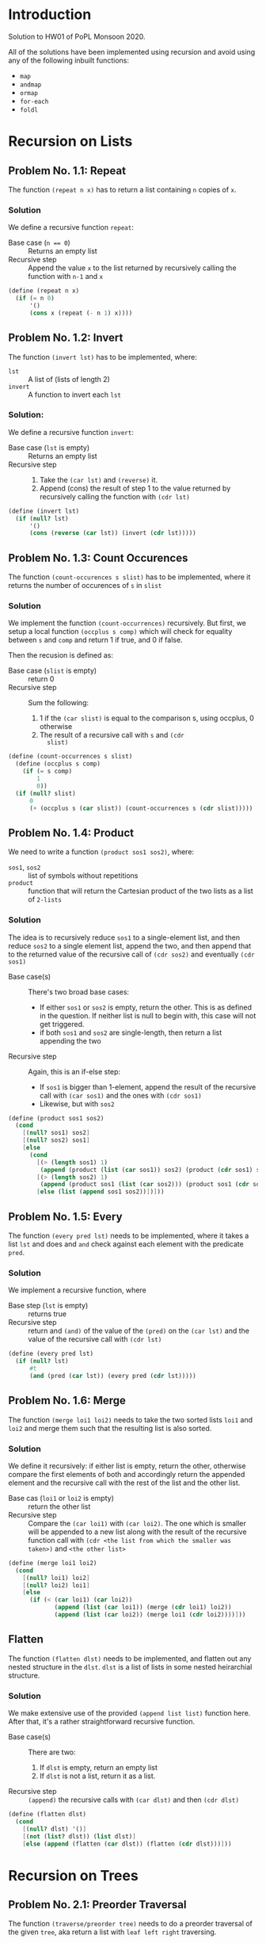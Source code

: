 #+NAME: Homework Assignment 01 : Solution
#+AUTHOR: Zubair Abid (20171076)

* Introduction

  Solution to HW01 of PoPL Monsoon 2020.

  All of the solutions have been implemented using recursion and avoid using 
  any of the following inbuilt functions:

  - =map=
  - =andmap=
  - =ormap=
  - =for-each=
  - =foldl=

* Recursion on Lists

** Problem No. 1.1: Repeat
   The function =(repeat n x)= has to return a list containing
   =n= copies of =x=. 

*** Solution
   We define a recursive function =repeat=:
   
   - Base case (~n == 0~) ::  Returns an empty list
   - Recursive step :: Append the value =x= to the list returned by recursively
     calling the function with =n-1= and =x=
   
#+NAME: repeat
#+BEGIN_SRC scheme
(define (repeat n x)
  (if (= n 0)
      '()
      (cons x (repeat (- n 1) x))))
#+END_SRC

** Problem No. 1.2: Invert
   The function =(invert lst)= has to be implemented, where:
   - =lst= :: A list of (lists of length 2)
   - =invert= :: A function to invert each =lst=

*** Solution:
    We define a recursive function =invert=:

    - Base case (=lst= is empty) :: Returns an empty list
    - Recursive step ::
      1. Take the =(car lst)= and =(reverse)= it.
      2. Append (cons) the result of step 1 to the value returned by recursively
         calling the function with =(cdr lst)=
   
#+NAME: invert
#+BEGIN_SRC scheme
(define (invert lst)
  (if (null? lst)
      '()
      (cons (reverse (car lst)) (invert (cdr lst)))))
#+END_SRC

** Problem No. 1.3: Count Occurences
   The function =(count-occurences s slist)= has to be implemented,
   where it returns the number of occurences of =s= in =slist=

*** Solution
    We implement the function =(count-occurrences)= recursively. But first, we
    setup a local function =(occplus s comp)= which will check for equality
    between =s= and =comp= and return 1 if true, and 0 if false.

    Then the recusion is defined as:

    - Base case (=slist= is empty) :: return 0
    - Recursive step :: Sum the following:
                        1. 1 if the =(car slist)= is equal to the comparison s,
                           using occplus, 0 otherwise
                        2. The result of a recursive call with =s= and =(cdr
                           slist)=
   
#+NAME: count-occurrences
#+BEGIN_SRC scheme
(define (count-occurrences s slist)
  (define (occplus s comp)
    (if (= s comp)
        1
        0))
  (if (null? slist)
      0
      (+ (occplus s (car slist)) (count-occurrences s (cdr slist)))))
#+END_SRC

** Problem No. 1.4: Product
   We need to write a function =(product sos1 sos2)=, where:
   - =sos1=, =sos2= :: list of symbols without repetitions
   - =product= :: function that will return the Cartesian product of the two
                  lists as a list of =2-lists=

*** Solution
    The idea is to recursively reduce =sos1= to a single-element list, and then
    reduce =sos2= to a single element list, append the two, and then append that
    to the returned value of the recursive call of =(cdr sos2)= and eventually
    =(cdr sos1)=

    - Base case(s) :: There's two broad base cases:
                     - If either =sos1= or =sos2= is empty, return the other.
                       This is as defined in the question. If neither list is
                       null to begin with, this case will not get triggered.
                     - if both =sos1= and =sos2= are single-length, then return
                       a list appending the two
    - Recursive step :: Again, this is an if-else step:
                        - If =sos1= is bigger than 1-element, append the result
                          of the recursive call with =(car sos1)= and the ones
                          with =(cdr sos1)=
                        - Likewise, but with =sos2=

#+NAME: product
#+BEGIN_SRC scheme
(define (product sos1 sos2) 
  (cond
    [(null? sos1) sos2]
    [(null? sos2) sos1]
    [else 
      (cond
        [(> (length sos1) 1)
         (append (product (list (car sos1)) sos2) (product (cdr sos1) sos2))]
        [(> (length sos2) 1)
         (append (product sos1 (list (car sos2))) (product sos1 (cdr sos2)))]
        [else (list (append sos1 sos2))])]))
#+END_SRC
** Problem No. 1.5: Every
   The function =(every pred lst)= needs to be implemented, where it takes a
   list =lst= and does and =and= check against each element with the predicate
   =pred=.

*** Solution
    We implement a recursive function, where 

    - Base step (=lst= is empty) :: returns true
    - Recursive step :: return and =(and)= of the value of the =(pred)= on the
      =(car lst)= and the value of the recursive call with =(cdr lst)=

#+NAME: every
#+BEGIN_SRC scheme
(define (every pred lst) 
  (if (null? lst)
      #t
      (and (pred (car lst)) (every pred (cdr lst)))))
#+END_SRC
** Problem No. 1.6: Merge
   The function =(merge loi1 loi2)= needs to take the two sorted lists =loi1=
   and =loi2= and merge them such that the resulting list is also sorted.

*** Solution
    We define it recursively: if either list is empty, return the other,
    otherwise compare the first elements of both and accordingly return the
    appended element and the recursive call with the rest of the list and the
    other list.

    - Base cas (=loi1= or =loi2= is empty) :: return the other list
    - Recursive step :: Compare the =(car loi1)= with =(car loi2)=. The one
                        which is smaller will be appended to a new list along
                        with the result of the recursive function call with
                        =(cdr <the list from which the smaller was taken>)= and
                        =<the other list>=

#+NAME: merge
#+BEGIN_SRC scheme
(define (merge loi1 loi2)
  (cond 
    [(null? loi1) loi2]
    [(null? loi2) loi1]
    [else 
      (if (< (car loi1) (car loi2))
             (append (list (car loi1)) (merge (cdr loi1) loi2))
             (append (list (car loi2)) (merge loi1 (cdr loi2))))]))
#+END_SRC

** Flatten
   The function =(flatten dlst)= needs to be implemented, and flatten
   out any nested structure in the =dlst=. =dlst= is a list of lists in some
   nested heirarchial structure.

*** Solution
    We make extensive use of the provided =(append list list)= function here.
    After that, it's a rather straightforward recursive function.

    - Base case(s) :: There are two:
                      1. If =dlst= is empty, return an empty list
                      2. If =dlst= is not a list, return it as a list.
    - Recursive step :: =(append)= the recursive calls with =(car dlst)= and
                        then =(cdr dlst)=

#+NAME: flatten
#+BEGIN_SRC scheme
(define (flatten dlst)
  (cond
    [(null? dlst) '()]
    [(not (list? dlst)) (list dlst)]
    [else (append (flatten (car dlst)) (flatten (cdr dlst)))]))
#+END_SRC

* Recursion on Trees

** Problem No. 2.1: Preorder Traversal
   The function =(traverse/preorder tree)= needs to do a preorder traversal of
   the given =tree=, aka return a list with =leaf left right= traversing.

*** Solution
    We use recursion along with =(cases)= in order to navigate the
    custom-defined datatype =full-binary-tree=.

    - Base case (=tree= is a leaf-node) :: Return the value of the node
    - Recursive case :: If =tree= is an internal node, return an =(append)= with
                        the:
                        1. Value of the node
                        2. The result of a recursive call with the left subtree
                        3. The result of a recursive call with the right subtree

#+NAME: traverse/preorder
#+BEGIN_SRC scheme
(define (traverse/preorder tree)
  (cases full-binary-tree tree
    (leaf-node (v) (list v))
    (internal-node (v left right) 
      (append 
        (list v)
        (append 
          (traverse/preorder left)
          (traverse/preorder right))))))
#+END_SRC

** Problem No. 2.2: Inorder
   The function =(traverse/inorder tree)= needs to do a inorder traversal of
   the given =tree=, aka return a list with =left leaf right= traversing.

*** Solution
    We use recursion along with =(cases)= in order to navigate the
    custom-defined datatype =full-binary-tree=.

    - Base case (=tree= is a leaf-node) :: Return the value of the node
    - Recursive case :: If =tree= is an internal node, return an =(append)= with
                        the:
                        1. The result of a recursive call with the left subtree
                        2. Value of the node
                        3. The result of a recursive call with the right subtree


#+NAME: traverse/inorder
#+BEGIN_SRC scheme
(define (traverse/inorder tree)
  (cases full-binary-tree tree
    (leaf-node (v) (list v))
    (internal-node (v left right) 
      (append 
        (traverse/inorder left) 
        (append 
          (list v)
          (traverse/inorder right))))))
#+END_SRC

** Problem No. 2.3: Postorder
   The function =(traverse/psotorder tree)= needs to do a postorder traversal of
   the given =tree=, aka return a list with =left right leaf= traversing.

*** Solution
    We use recursion along with =(cases)= in order to navigate the
    custom-defined datatype =full-binary-tree=.

    - Base case (=tree= is a leaf-node) :: Return the value of the node
    - Recursive case :: If =tree= is an internal node, return an =(append)= with
                        the:
                        1. The result of a recursive call with the left subtree
                        2. The result of a recursive call with the right subtree
                        3. Value of the node

#+NAME: traverse/postorder
#+BEGIN_SRC scheme
(define (traverse/postorder tree)
  (cases full-binary-tree tree
    (leaf-node (v) (list v))
    (internal-node (v left right) 
      (append 
        (traverse/postorder left) 
        (append 
          (traverse/postorder right)
          (list v))))))
#+END_SRC

** Problem No. 2.4: Count All Nodes
   Function =(count-nodes tree)= will count how many nodes are there.

*** Solution
    We use a recursive solution, to sum it up: for each node with a value, we
    add 1 to the sum.

    - Base case (tree is a leaf-node) :: return 1
    - Recursive case (tree is an internal-node) :: return the sum of 1 and the
                                                   recursive call with both
                                                   subtrees.

#+NAME: count-nodes
#+BEGIN_SRC scheme
(define (count-nodes tree)
  (cases full-binary-tree tree
    (leaf-node (v) 1)
    (internal-node (v left right)
      (+ 1 (count-nodes left) (count-nodes right)))))
#+END_SRC

** Problem No. 2.5: Count Leaf Nodes
   Function =(count-leaves tree)= will count how many leaf-nodes are there.

*** Solution
    We use a recursive solution, to sum it up: for each node that is a
    leaf-node, we add 1 to the sum.

    - Base case (tree is a leaf-node) :: return 1
    - Recursive case (tree is an internal-node) :: return the sum of the
                                                   recursive call with both
                                                   subtrees.


#+NAME: count-leaves
#+BEGIN_SRC scheme
(define (count-leaves tree)
  (cases full-binary-tree tree
    (leaf-node (v) 1)
    (internal-node (v left right)
      (+ (count-leaves left) (count-leaves right)))))
#+END_SRC


** Problem No. 2.6: Count Internal Nodes
   Function =(count-internal tree)= will count how many internal-nodes are there

*** Solution
    We use a recursive solution, to sum it up: for each node that is an
    internal-node, we add 1 to the sum.

    - Base case (tree is a leaf-node) :: return 0
    - Recursive case (tree is an internal-node) :: return the sum of 1 and the
                                                   recursive call with both
                                                   subtrees.

#+NAME: count-internal
#+BEGIN_SRC scheme
(define (count-internal tree)
  (cases full-binary-tree tree
    (leaf-node (v) 0)
    (internal-node (v left right)
      (+ 1 (count-internal left) (count-internal right)))))
#+END_SRC

** Problem No. 2.7: Map
   The function =(tree/map fn tr)= needs to work like =(map)= but for trees.

*** Solution:
    We recursively navigate the tree such that:

    - Base case (=tr= is a leaf-node) :: return a new leaf-node with the
                                         function =(fn)= applied to its value.
    - Recursive case (internal-node) :: return a new internal-node with the 
                                        =(fn)= applied to the value, and
                                        recursive calls to the left and right
                                        subtree as the left and right subtree
                                        definitions.

#+NAME: tree/map
#+BEGIN_SRC scheme
(define (tree/map fn tr)
  (cases full-binary-tree tr
    (leaf-node (v) (lnode (fn v)))
    (internal-node (v left right)
      (inode (fn v) (tree/map fn left) (tree/map fn right)))))
#+END_SRC

** Problem No. 2.8: Value at Path
   Given a =path=, the function =(value-at-path path tree)= should navigate
   through the =tree= and return the value of the node it reaches at the end of
   the =path=.

*** Solution 
    We navigate through the path as such: if the =path= is null, then we have 
    found the solution. Here, we can return the value wrapped in a new node,
    =(lnode v)= or =(inode v left right)= accordingly. Hoewever, if it is not,
    then if the =(car)= is "left", we make a recursive call with the left 
    subtree. However, if it's a leaf-node, we just return that as the search has
    failed due to incorrect path. Likewise for if the =(car)= is "right" but
    with the right subtree instead.

    - Base case (=path= is empty) :: Return the =tree=, which is the node at
                                     the correct location
    - Recursive case :: Depending on whether the =(car path)= is left or right,
                        1. If leaf node: this is a mistake, just return the node
                           as there's nothing else specified
                        2. If internal node: return the result of the recursive
                           call with the =(cdr path)= and the left/right
                           subtree.
   
#+NAME: path-item
#+BEGIN_SRC scheme 
(define path-item (list "left" "right"))
#+END_SRC
   
#+NAME: value-at-path
#+BEGIN_SRC scheme
(define (value-at-path path tree)
  (cond
    [(null? path) (cases full-binary-tree tree 
                    (leaf-node (v) v)
                    (internal-node (v left right) v))]
    [(equal? (list-ref path-item 0) (car path))
      (cases full-binary-tree tree
        (leaf-node (v) tree) ;; return the last node in the path
        (internal-node (v left right) (value-at-path (cdr path) left)))]
    [(equal? (list-ref path-item 1) (car path))
      (cases full-binary-tree tree
        (leaf-node (v) tree) ;; return the last node in the path
        (internal-node (v left right) (value-at-path (cdr path) right)))]))
#+END_SRC

** Problem No. 2.9: Search


#+NAME: search
#+BEGIN_SRC scheme
(define (search val tree)
  (cases full-binary-tree tree
    (leaf-node (v)
      (if (= v val)
          '()
          #f))
    (internal-node (v left right)
      (if (= v val)
          '()
          (let ()
            (define lefts (search val left))
            (if (list? lefts)
              (append (list (list-ref path-item 0)) lefts)
              (let ()
                (define rights (search val right))
                (if (list? rights)
                    (append (list (list-ref path-item 1)) rights)
                    #f))))))))
#+END_SRC

** Problem No. 2.10: Update
   The function =(update path fn tree)= will traverse through the tree using the
   path like in problem 2.8, and instead of returning the node, will return the
   node after applying =(fn)= to the value of the node.

*** Solution
    Like the =(value-at-path)= function, it's a recursive function based on the
    value of =path=.

    - Base case (=path= is empty) :: return:
                                     1. an internal node with =(fn v)=, or
                                     2. a leaf node with =(fn v)=, according to
                                        what the original node (=tree=) was at
                                        this point
    - Recursive case :: Return the =tree= (whatever node it is) with only the
                        following mofication:
                        1. If it is an internal node, then the branch taken
                           should be the result of the recursive call with the
                           aforesaid branch.
                        2. Else, return the node unchanged. The search has
                           failed due to faulty path.

#+NAME: update
#+BEGIN_SRC scheme
(define (update path fn tree)
  (cond
    [(null? path) 
      (cases full-binary-tree tree 
        (leaf-node (v) 
          (lnode (fn v)))
        (internal-node (v left right) 
          (inode (fn v) left right)))]
    [(equal? (list-ref path-item 0) (car path))
      (cases full-binary-tree tree
        (leaf-node (v) (lnode v)) ;; return unchanged
        (internal-node (v left right)
          (inode v (update (cdr path) fn left) right)))]
    [(equal? (list-ref path-item 1) (car path))
      (cases full-binary-tree tree
        (leaf-node (v) (lnode v)) ;; return unchanged
        (internal-node (v left right)
          (inode v left (update (cdr path) fn right))))]))
#+END_SRC
  
** Problem No. 2.11: Insert
   The function =(tree/insert path left-st right-st tree)= will traverse through 
   the tree using the path like in problem 2.8 and 2.10, and will return the
   tree (if the path points to a leaf node) with an internal node in place of
   the earlier leaf node, with the =left-st= and =right-st= as subtrees.

*** Solution
    Like the =(update)= function, it's a recursive function based on the
    value of =path=.

    - Base case (=path= is empty) :: return:
                                     1. if it's a leaf-node, then return an
                                        internal node with the same value and
                                        the =left-st= and =right-st=
                                     2. else, return the node itself. There will
                                        be no change to the tree as the path was
                                        wrong.
    - Recursive case :: Return the =tree= (whatever node it is) with only the
                        following mofication:
                        1. If it is a leaf node, return the node unchanged. The
                           search has failed due to faulty path.
                        2. If it is an internal node, then the branch taken
                           should be the result of the recursive call with the
                           aforesaid branch.

#+NAME: tree/insert
#+BEGIN_SRC scheme
(define (tree/insert path left-st right-st tree)
  (cond
    [(null? path)
      (cases full-binary-tree tree
        (leaf-node (v)
          (inode v left-st right-st))
        (internal-node (v left right) ;; faulty pathfinding
          (inode v left right)))] ;; return unchanged
    [(equal? (list-ref path-item 0) (car path))
      (cases full-binary-tree tree
        (leaf-node (v) (lnode v)) ;; return unchanged
        (internal-node (v left right)
          (inode v (tree/insert (cdr path) left-st right-st tree) right)))]
    [(equal? (list-ref path-item 1) (car path))
      (cases full-binary-tree tree
        (leaf-node (v) (lnode v)) ;; return unchanged
        (internal-node (v left right)
          (inode v left (tree/insert (cdr path) left-st right-st tree))))]))
#+END_SRC

* Tangle

#+NAME: solution
#+BEGIN_SRC scheme :noweb yes :tangle ./main.rkt
#lang racket/base
(require eopl)
(require "datatypes.rkt")

<<repeat>>
<<invert>>
<<count-occurrences>>
<<product>>
<<every>>
<<merge>>
<<flatten>>
<<traverse/preorder>>
<<traverse/inorder>>
<<traverse/postorder>>
<<count-nodes>>
<<count-leaves>>
<<count-internal>>
<<tree/map>>
<<path-item>>
<<value-at-path>>
<<search>>
<<update>>
<<tree/insert>>

;;; exporting only the required function
(provide repeat)
(provide invert)
(provide count-occurrences)
(provide product)
(provide every)
(provide merge)
(provide flatten)
(provide traverse/preorder)
(provide traverse/inorder)
(provide traverse/postorder)
(provide count-nodes)
(provide count-leaves)
(provide count-internal)
(provide tree/map)
(provide value-at-path)
(provide search)
(provide update)
(provide tree/insert)
#+END_SRC
